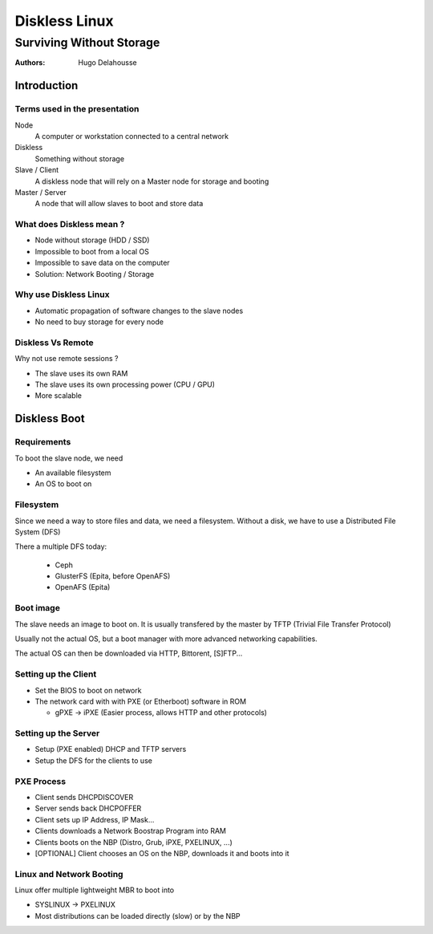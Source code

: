 .. |date| date:: %Y/%m/%d
.. |time| date:: %H:%M


================
 Diskless Linux
================
-------------------------
Surviving Without Storage
-------------------------


:Authors:
  Hugo Delahousse

.. beamer-note:: Bonjour, Hugo Delahousse
  ajd je vais vous parler de Diskless Linux


~~~~~~~~~~~~~
Introduction
~~~~~~~~~~~~~


Terms used in the presentation
================================


.. beamer-note:: Parle en francais

Node
  A computer or workstation connected to a central network

Diskless
  Something without storage

Slave / Client
  A diskless node that will rely on a Master node for storage
  and booting

Master / Server
  A node that will allow slaves to boot and store data



What does Diskless mean ?
===============================

.. beamer-note:: Les nodes diskless n'ont pas de hdd,
  impossible de boot normalement


* Node without storage (HDD / SSD)

* Impossible to boot from a local OS

* Impossible to save data on the computer

* Solution: Network Booting / Storage



Why use Diskless Linux
=======================


.. beamer-note:: Vu que les clients utilise un OS qui est centralise
  sur le serveur, chaque changement sur le serveur vont etre
  automatiquement deploye a prochain boot (nouveau logiciel, updates...)
  Pas forcement envie d'acheter des lecteurs disques ou des HDD

* Automatic propagation of software changes to the slave nodes

* No need to buy storage for every node

Diskless Vs Remote
============================

.. beamer-note:: Delege la puissance de calculs
  et la memoire vive (On peux pas avoir enormenent de sessions remote
  en meme temps sans bottleneck / lag)
  Remote c'est de la merde (quand on a beaucoup de nodes)

Why not use remote sessions ?

* The slave uses its own RAM

* The slave uses its own processing power (CPU / GPU)

* More scalable


~~~~~~~~~~~~~~
Diskless Boot
~~~~~~~~~~~~~~


Requirements
=============

To boot the slave node, we need

.. beamer-note:: Un OS et un endroit ou stocker des donnes

* An available filesystem

* An OS to boot on

Filesystem
===========================

.. beamer-note:: Les donnees vont etre stocker sur une (ou plusieurs)
  autres machines du network

Since we need a way to store files and data, we need a filesystem.
Without a disk, we have to use a Distributed File System (DFS)

There a multiple DFS today:

  * Ceph
  * GlusterFS (Epita, before OpenAFS)
  * OpenAFS (Epita)

Boot image
===========================

The slave needs an image to boot on. It is usually transfered by the
master by TFTP (Trivial File Transfer Protocol)

Usually not the actual OS, but a boot manager with more
advanced networking capabilities.

The actual OS can then be downloaded via HTTP, Bittorent, [S]FTP...


Setting up the Client
=========================

* Set the BIOS to boot on network

* The network card with with PXE (or Etherboot) software in ROM

  * gPXE -> iPXE (Easier process, allows HTTP and other protocols)

Setting up the Server
=======================

* Setup (PXE enabled) DHCP and TFTP servers

* Setup the DFS for the clients to use

PXE Process
============

* Client sends DHCPDISCOVER

* Server sends back DHCPOFFER

* Client sets up IP Address, IP Mask...

* Clients downloads a Network Boostrap Program into RAM

* Clients boots on the NBP (Distro, Grub, iPXE, PXELINUX, ...)

* [OPTIONAL] Client chooses an OS on the NBP, downloads it and boots into it


Linux and Network Booting
==========================

Linux offer multiple lightweight MBR to boot into

* SYSLINUX -> PXELINUX

* Most distributions can be loaded directly (slow) or by the NBP
